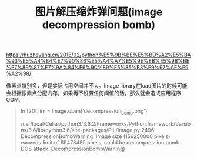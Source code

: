 #+title: 图片解压缩炸弹问题(image decompression bomb)

https://huzheyang.cn/2018/02/python%E5%9B%BE%E5%BD%A2%E5%BA%93%E5%A4%84%E7%90%86%E5%A4%A7%E5%9E%8B%E5%9B%BE%E7%89%87%E7%9A%84%E6%9C%89%E5%85%B3%E9%97%AE%E9%A2%98/

像素点特别多，但是实际占用空间并不大。Image library在load图片的时候可能会根据像素点分配内存，如果再不设置任何阈值的话，那么就会造成应用程序OOM.

#+BEGIN_QUOTE

In [20]: im = Image.open('decompression_bomb.png')

/usr/local/Cellar/python3/3.6.2/Frameworks/Python.framework/Versions/3.6/lib/python3.6/site-packages/PIL/Image.py:2496: DecompressionBombWarning: Image size (156250000 pixels) exceeds limit of 89478485 pixels, could be decompression bomb DOS attack.
  DecompressionBombWarning)

#+END_QUOTE


[[../images/image-decompression-bomb0.png]]

[[../images/image-decompression-bomb1.jpg]]
